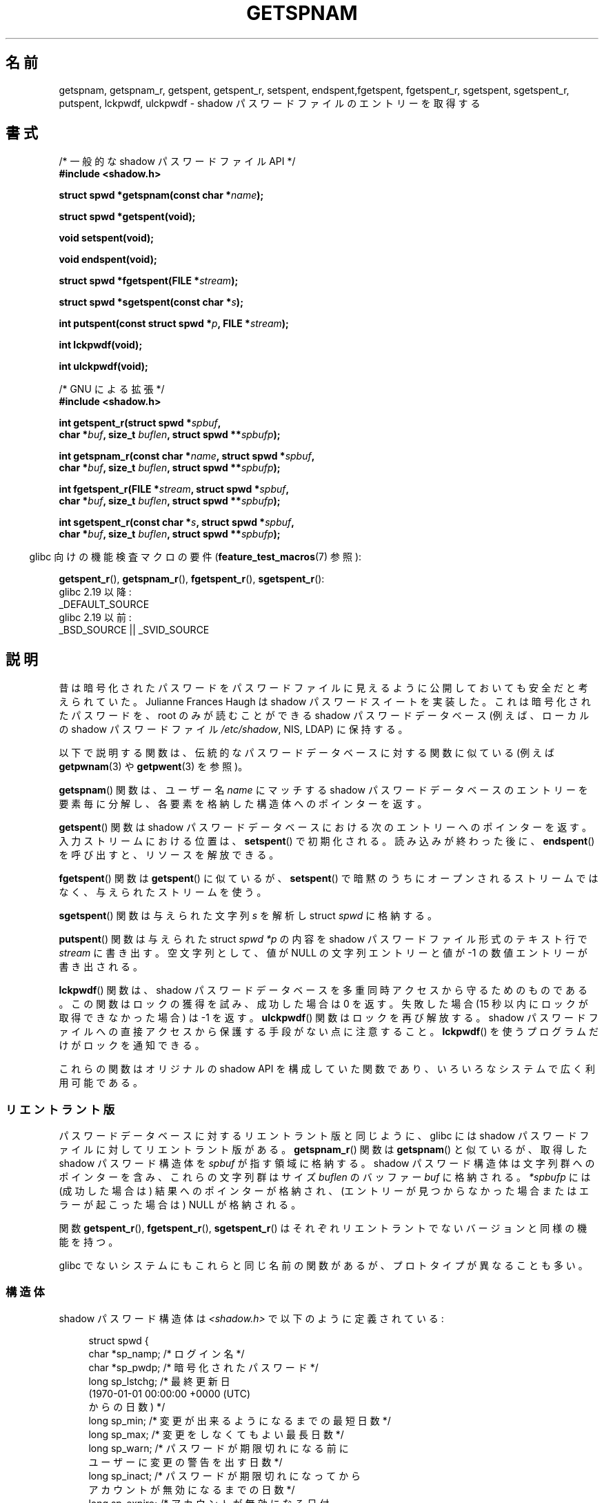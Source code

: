 .\" Copyright (c) 2003 Andries Brouwer (aeb@cwi.nl) and
.\" Walter Harms (walter.harms@informatik.uni-oldenburg.de)
.\"
.\" %%%LICENSE_START(GPL_NOVERSION_ONELINE)
.\" Distributed under GPL
.\" %%%LICENSE_END
.\"
.\"*******************************************************************
.\"
.\" This file was generated with po4a. Translate the source file.
.\"
.\"*******************************************************************
.\"
.\" Japanese Version Copyright (c) 2004 Yuichi SATO
.\"         all rights reserved.
.\" Translated 2004-08-20, Yuichi SATO <ysato444@yahoo.co.jp>
.\" Updated 2013-03-25, Akihiro MOTOKI <amotoki@gmail.com>
.\" Updated 2013-07-17, Akihiro MOTOKI <amotoki@gmail.com>
.\"
.TH GETSPNAM 3 2017\-09\-15 GNU "Linux Programmer's Manual"
.SH 名前
getspnam, getspnam_r, getspent, getspent_r, setspent, endspent,fgetspent,
fgetspent_r, sgetspent, sgetspent_r, putspent, lckpwdf, ulckpwdf \- shadow
パスワードファイルのエントリーを取得する
.SH 書式
.nf
/* 一般的な shadow パスワードファイル API */
\fB#include <shadow.h>\fP
.PP
\fBstruct spwd *getspnam(const char *\fP\fIname\fP\fB);\fP
.PP
\fBstruct spwd *getspent(void);\fP
.PP
\fBvoid setspent(void);\fP
.PP
\fBvoid endspent(void);\fP
.PP
\fBstruct spwd *fgetspent(FILE *\fP\fIstream\fP\fB);\fP
.PP
\fBstruct spwd *sgetspent(const char *\fP\fIs\fP\fB);\fP
.PP
\fBint putspent(const struct spwd *\fP\fIp\fP\fB, FILE *\fP\fIstream\fP\fB);\fP
.PP
\fBint lckpwdf(void);\fP
.PP
\fBint ulckpwdf(void);\fP

/* GNU による拡張 */
\fB#include <shadow.h>\fP
.PP
\fBint getspent_r(struct spwd *\fP\fIspbuf\fP\fB,\fP
\fB        char *\fP\fIbuf\fP\fB, size_t \fP\fIbuflen\fP\fB, struct spwd **\fP\fIspbufp\fP\fB);\fP
.PP
\fBint getspnam_r(const char *\fP\fIname\fP\fB, struct spwd *\fP\fIspbuf\fP\fB,\fP
\fB        char *\fP\fIbuf\fP\fB, size_t \fP\fIbuflen\fP\fB, struct spwd **\fP\fIspbufp\fP\fB);\fP
.PP
\fBint fgetspent_r(FILE *\fP\fIstream\fP\fB, struct spwd *\fP\fIspbuf\fP\fB,\fP
\fB        char *\fP\fIbuf\fP\fB, size_t \fP\fIbuflen\fP\fB, struct spwd **\fP\fIspbufp\fP\fB);\fP
.PP
\fBint sgetspent_r(const char *\fP\fIs\fP\fB, struct spwd *\fP\fIspbuf\fP\fB,\fP
\fB        char *\fP\fIbuf\fP\fB, size_t \fP\fIbuflen\fP\fB, struct spwd **\fP\fIspbufp\fP\fB);\fP
.fi
.PP
.RS -4
glibc 向けの機能検査マクロの要件 (\fBfeature_test_macros\fP(7)  参照):
.RE
.PP
.ad l
\fBgetspent_r\fP(),
\fBgetspnam_r\fP(),
\fBfgetspent_r\fP(),
\fBsgetspent_r\fP():
    glibc 2.19 以降:
        _DEFAULT_SOURCE
    glibc 2.19 以前:
        _BSD_SOURCE || _SVID_SOURCE
.ad b
.SH 説明
昔は暗号化されたパスワードをパスワードファイルに 見えるように公開しておいても安全だと考えられていた。 Julianne Frances Haugh は
shadow パスワードスイートを実装した。 これは暗号化されたパスワードを、root のみが読むことができる shadow パスワードデータベース
(例えば、 ローカルの shadow パスワードファイル \fI/etc/shadow\fP, NIS, LDAP)  に保持する。
.PP
.\" FIXME . I've commented out the following for the
.\" moment.  The relationship between PAM and nsswitch.conf needs
.\" to be clearly documented in one place, which is pointed to by
.\" the pages for the user, group, and shadow password functions.
.\" (Jul 2005, mtk)
.\"
.\" This shadow password setup has been superseded by PAM
.\" (pluggable authentication modules), and the file
.\" .I /etc/nsswitch.conf
.\" now describes the sources to be used.
以下で説明する関数は、伝統的なパスワードデータベースに対する 関数に似ている (例えば \fBgetpwnam\fP(3)  や \fBgetpwent\fP(3)
を参照)。
.PP
\fBgetspnam\fP()  関数は、ユーザー名 \fIname\fP にマッチする shadow パスワードデータベースのエントリーを
要素毎に分解し、各要素を格納した構造体へのポインターを返す。
.PP
.\" some systems require a call of setspent() before the first getspent()
.\" glibc does not
\fBgetspent\fP()  関数は shadow パスワードデータベースにおける次のエントリーへのポインターを返す。 入力ストリームにおける位置は、
\fBsetspent\fP()  で初期化される。 読み込みが終わった後に、 \fBendspent\fP()  を呼び出すと、リソースを解放できる。
.PP
\fBfgetspent\fP()  関数は \fBgetspent\fP()  に似ているが、 \fBsetspent\fP()
で暗黙のうちにオープンされるストリームではなく、与えられたストリームを使う。
.PP
\fBsgetspent\fP()  関数は与えられた文字列 \fIs\fP を解析し struct \fIspwd\fP に格納する。
.PP
\fBputspent\fP()  関数は与えられた struct \fIspwd\fP \fI*p\fP の内容を shadow パスワードファイル形式のテキスト行で
\fIstream\fP に書き出す。 空文字列として、 値が NULL の文字列エントリーと値が \-1 の数値エントリーが 書き出される。
.PP
\fBlckpwdf\fP()  関数は、 shadow パスワードデータベースを 多重同時アクセスから守るためのものである。 この関数はロックの獲得を試み、
成功した場合は 0 を返す。 失敗した場合 (15 秒以内にロックが取得できなかった場合) は \-1 を返す。 \fBulckpwdf\fP()
関数はロックを再び解放する。 shadow パスワードファイルへの直接アクセスから 保護する手段がない点に注意すること。 \fBlckpwdf\fP()
を使うプログラムだけがロックを通知できる。
.PP
.\" Also in libc5
.\" SUN doesn't have sgetspent()
これらの関数はオリジナルの shadow API を構成していた関数であり、 いろいろなシステムで広く利用可能である。
.SS リエントラント版
パスワードデータベースに対するリエントラント版と同じように、 glibc には shadow パスワードファイルに対してリエントラント版がある。
\fBgetspnam_r\fP()  関数は \fBgetspnam\fP()  と似ているが、取得した shadow パスワード構造体を \fIspbuf\fP
が指す領域に格納する。 shadow パスワード構造体は文字列群へのポインターを含み、 これらの文字列群はサイズ \fIbuflen\fP のバッファー
\fIbuf\fP に格納される。 \fI*spbufp\fP には (成功した場合は) 結果へのポインターが格納され、
(エントリーが見つからなかった場合またはエラーが起こった場合は)  NULL が格納される。
.PP
関数 \fBgetspent_r\fP(), \fBfgetspent_r\fP(), \fBsgetspent_r\fP()
はそれぞれリエントラントでないバージョンと同様の機能を持つ。
.PP
.\" SUN doesn't have sgetspent_r()
glibc でないシステムにもこれらと同じ名前の関数があるが、 プロトタイプが異なることも多い。
.SS 構造体
shadow パスワード構造体は \fI<shadow.h>\fP で以下のように定義されている:
.PP
.in +4n
.EX
struct spwd {
    char *sp_namp;     /* ログイン名 */
    char *sp_pwdp;     /* 暗号化されたパスワード */
    long  sp_lstchg;   /* 最終更新日
                          (1970\-01\-01 00:00:00 +0000 (UTC)
                           からの日数) */
    long  sp_min;      /* 変更が出来るようになるまでの最短日数 */
    long  sp_max;      /* 変更をしなくてもよい最長日数 */
    long  sp_warn;     /* パスワードが期限切れになる前に
                          ユーザーに変更の警告を出す日数 */
    long  sp_inact;    /* パスワードが期限切れになってから
                          アカウントが無効になるまでの日数 */
    long  sp_expire;   /* アカウントが無効になる日付
                          (1970\-01\-01 00:00:00 +0000 (UTC)
                           からの日数) */
    unsigned long sp_flag;  /* 予約フィールド */
};
.EE
.in
.SH 返り値
ポインターを返す関数は、これ以上エントリーがない場合や 処理中にエラーが発生した場合 NULL を返す。 \fIint\fP を返り値として持つ関数は、
成功した場合 0 を返し、失敗した場合、 \-1 を返し、 \fIerrno\fP にエラーの原因を示す値を設定する。
.PP
リエントラント版でない関数では、返り値が静的な領域を指しており、 引き続いてこれらの関数を呼び出した場合に上書きされる可能性がある。
.PP
リエントラント版の関数は、成功した場合に 0 を返す。 エラーの場合は、エラー番号が返される。
.SH エラー
.TP 
\fBEACCES\fP
呼び出し元が shadow パスワードファイルにアクセスする許可を持っていない。
.TP 
\fBERANGE\fP
与えられたバッファーが小さすぎる。
.SH ファイル
.TP 
\fI/etc/shadow\fP
ローカルの shadow パスワードデータベースファイル
.TP 
\fI/etc/.pwd.lock\fP
ロックファイル
.PP
インクルードファイル \fI<paths.h>\fP は定数 \fB_PATH_SHADOW\fP を定義している。 これは shadow
パスワードファイルのパス名である。
.SH 属性
この節で使用されている用語の説明については、 \fBattributes\fP(7) を参照。
.TS
allbox;
lbw13 lb lbw30
l l l.
インターフェース	属性	値
T{
\fBgetspnam\fP()
T}	Thread safety	T{
MT\-Unsafe race:getspnam locale
T}
T{
\fBgetspent\fP()
T}	Thread safety	T{
MT\-Unsafe race:getspent
.br
race:spentbuf locale
T}
T{
\fBsetspent\fP(),
.br
\fBendspent\fP(),
.br
\fBgetspent_r\fP()
T}	Thread safety	T{
MT\-Unsafe race:getspent locale
T}
T{
\fBfgetspent\fP()
T}	Thread safety	MT\-Unsafe race:fgetspent
T{
\fBsgetspent\fP()
T}	Thread safety	MT\-Unsafe race:sgetspent
T{
\fBputspent\fP(),
.br
\fBgetspnam_r\fP(),
.br
\fBsgetspent_r\fP()
T}	Thread safety	MT\-Safe locale
T{
\fBlckpwdf\fP(),
.br
\fBulckpwdf\fP(),
.br
\fBfgetspent_r\fP()
T}	Thread safety	MT\-Safe
.TE
.sp 1
In the above table, \fIgetspent\fP in \fIrace:getspent\fP signifies that if any of
the functions \fBsetspent\fP(), \fBgetspent\fP(), \fBgetspent_r\fP(), or
\fBendspent\fP()  are used in parallel in different threads of a program, then
data races could occur.
.SH 準拠
shadow パスワードデータベースと関連 API は POSIX.1 には記載されていない。しかしながら、多くの他のシステムでも 同様の API
が提供されている。
.SH 関連項目
\fBgetgrnam\fP(3), \fBgetpwnam\fP(3), \fBgetpwnam_r\fP(3), \fBshadow\fP(5)
.SH この文書について
この man ページは Linux \fIman\-pages\fP プロジェクトのリリース 5.10 の一部である。プロジェクトの説明とバグ報告に関する情報は
\%https://www.kernel.org/doc/man\-pages/ に書かれている。
